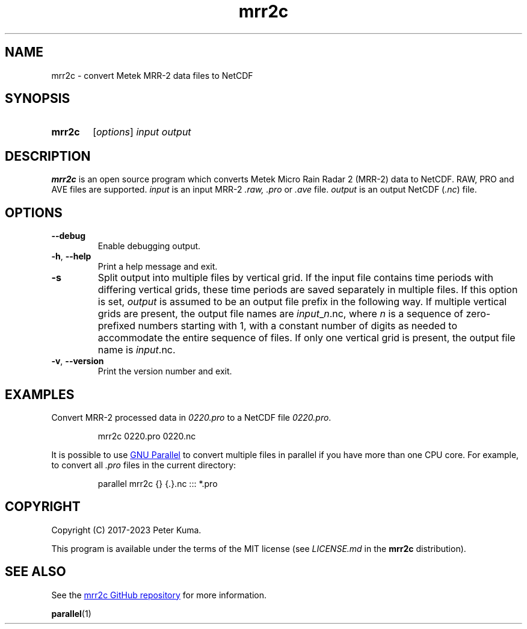.TH mrr2c 1 2023-11-08
.
.SH NAME
mrr2c \- convert Metek MRR-2 data files to NetCDF
.
.SH SYNOPSIS
.SY mrr2c
.RI [ options ]
.I input
.I output
.YS
.
.SH DESCRIPTION
.B mrr2c
is an open source program which converts Metek Micro Rain Radar 2 (MRR-2)
data to NetCDF. RAW, PRO and AVE files are supported.
.
.I input
is an input MRR-2
.IR .raw,
.I .pro
or
.I .ave
file.
.I output
is an output NetCDF
.RI ( .nc )
file.
.
.SH OPTIONS
.TP
.B \-\^\-debug
Enable debugging output.
.
.TP
.BR \-h ", " \-\^\-help
Print a help message and exit.
.
.TP
.B \-s
Split output into multiple files by vertical grid. If the input file contains
time periods with differing vertical grids, these time periods are saved
separately in multiple files. If this option is set,
.I output
is assumed to be an output file prefix in the following way. If multiple vertical
grids are present, the output file names are
.IR input _ n .nc,
where
.I n
is a sequence of zero-prefixed numbers starting with 1, with a constant number of
digits as needed to accommodate the entire sequence of files. If only one
vertical grid is present, the output file name is
.IR input .nc.
.
.TP
.BR \-v ", " \-\^\-version
Print the version number and exit.
.
.SH EXAMPLES
Convert MRR-2 processed data in
.I 0220.pro
to a NetCDF file
.IR 0220.pro .
.IP
.EX
mrr2c 0220.pro 0220.nc
.EE
.P
It is possible to use
.UR https://\:www.gnu.org/\:software/\:parallel/
GNU Parallel
.UE
to convert multiple files in parallel if you have more than one CPU core. For
example, to convert all
.I .pro
files in the current directory:
.IP
.EX
parallel mrr2c {} {.}.nc ::: *.pro
.EE
.
.SH COPYRIGHT
Copyright (C) 2017-2023 Peter Kuma.
.PP
This program is available under the terms of the MIT license
(see
.I LICENSE.md
in the
.B mrr2c
distribution).
.
.SH SEE ALSO
See the
.UR https://\:github.com/\:peterkuma/\:mrr2c
mrr2c GitHub repository
.UE
for more information.
.P
.BR parallel (1)

